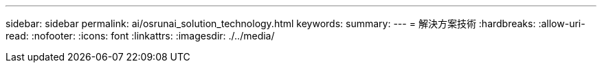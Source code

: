 ---
sidebar: sidebar 
permalink: ai/osrunai_solution_technology.html 
keywords:  
summary:  
---
= 解決方案技術
:hardbreaks:
:allow-uri-read: 
:nofooter: 
:icons: font
:linkattrs: 
:imagesdir: ./../media/


